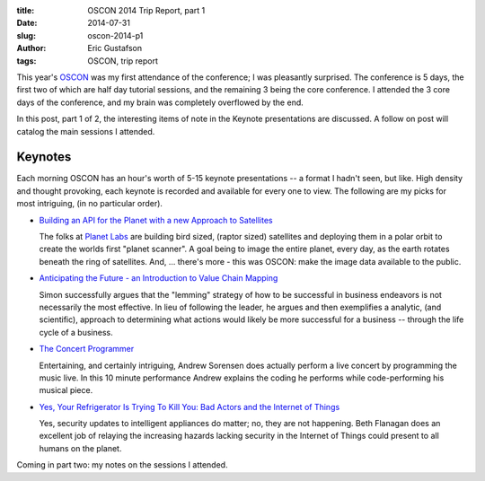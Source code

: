 :title:     OSCON 2014 Trip Report, part 1
:date:      2014-07-31
:slug:      oscon-2014-p1
:author:    Eric Gustafson
:tags:      OSCON, trip report

This year's OSCON_ was my first attendance of the conference; I was pleasantly
surprised.  The conference is 5 days, the first two of which are half day
tutorial sessions, and the remaining 3 being the core conference.  I attended
the 3 core days of the conference, and my brain was completely overflowed by the
end.

.. _OSCON: http://www.oscon.com/oscon2014

In this post, part 1 of 2, the interesting items of note in the Keynote
presentations are discussed.  A follow on post will catalog the main sessions I
attended. 

Keynotes
========

Each morning OSCON has an hour's worth of 5-15 keynote presentations -- a format
I hadn't seen, but like.  High density and thought provoking, each keynote is
recorded and available for every one to view.  The following are my picks for
most intriguing, (in no particular order).


- `Building an API for the Planet with a new Approach to Satellites 
  <http://www.oscon.com/oscon2014/public/schedule/detail/36202>`_

  The folks at `Planet Labs <https://www.planet.com/>`_ are building bird sized,
  (raptor sized) satellites and deploying them in a polar orbit to create the
  worlds first "planet scanner".  A goal being to image the entire planet, every
  day, as the earth rotates beneath the ring of satellites.  And, ... there's
  more - this was OSCON: make the image data available to the public.

- `Anticipating the Future - an Introduction to Value Chain Mapping
  <http://www.oscon.com/oscon2014/public/schedule/detail/35743>`_ 

  Simon successfully argues that the "lemming" strategy of how to be successful
  in business endeavors is not necessarily the most effective.  In lieu of
  following the leader, he argues and then exemplifies a analytic, (and
  scientific), approach to determining what actions would likely be more
  successful for a business -- through the life cycle of a business.

- `The Concert Programmer
  <http://www.oscon.com/oscon2014/public/schedule/detail/36818>`_

  Entertaining, and certainly intriguing, Andrew Sorensen does actually perform
  a live concert by programming the music live.  In this 10 minute performance
  Andrew explains the coding he performs while code-performing his musical
  piece.

- `Yes, Your Refrigerator Is Trying To Kill You: Bad Actors and the Internet of
  Things <http://www.oscon.com/oscon2014/public/schedule/detail/36257>`_

  Yes, security updates to intelligent appliances do matter; no, they are not
  happening.  Beth Flanagan does an excellent job of relaying the increasing
  hazards lacking security in the Internet of Things could present to all humans
  on the planet.


Coming in part two:  my notes on the sessions I attended.

.. Local Variables:
.. fill-column: 80
.. End:
